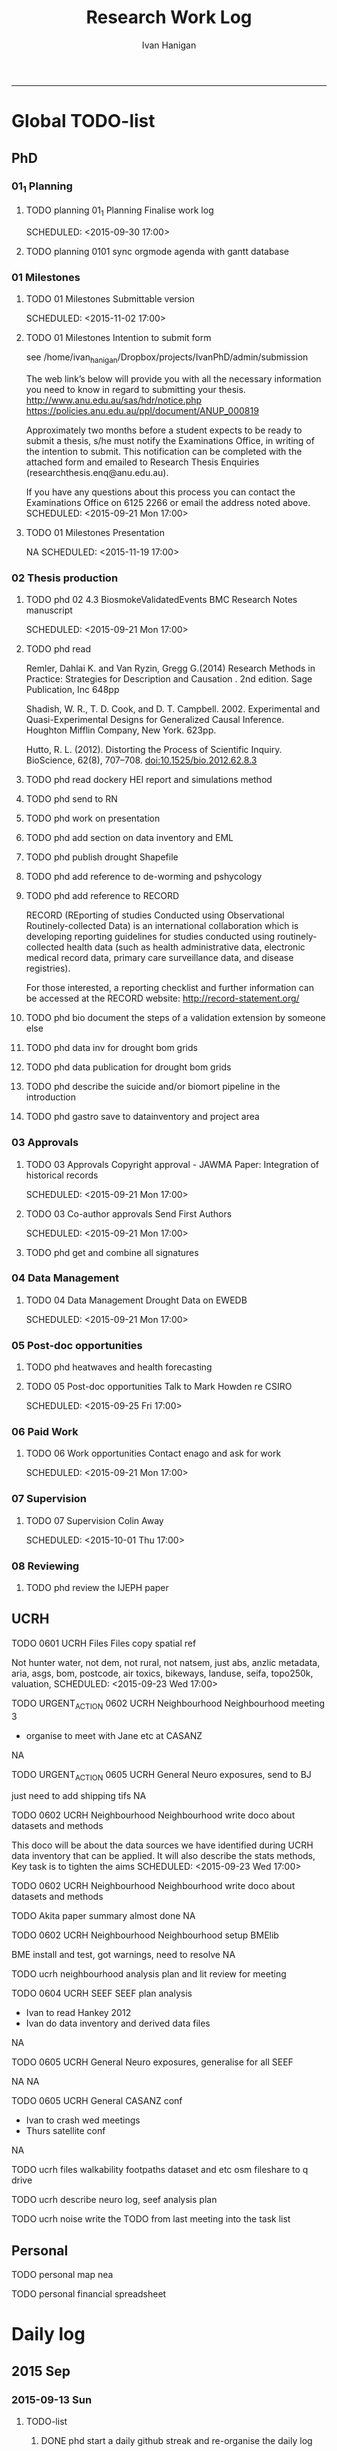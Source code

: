 #+TITLE: Research Work Log 
#+AUTHOR: Ivan Hanigan
#+email: ivan.hanigan@gmail.com
-----

* Global TODO-list

** PhD
*** 01_1 Planning


***** TODO planning 01_1 Planning Finalise work log

    SCHEDULED: <2015-09-30 17:00>


***** TODO planning 0101 sync orgmode agenda with gantt database
      SCHEDULED: <2015-09-21 Mon>
*** 01 Milestones

***** TODO 01 Milestones Submittable version

    SCHEDULED: <2015-11-02 17:00>
***** TODO 01 Milestones Intention to submit form
see /home/ivan_hanigan/Dropbox/projects/IvanPhD/admin/submission

The web link’s below will provide you with all the necessary information you need to know in regard to submitting your thesis.
http://www.anu.edu.au/sas/hdr/notice.php
https://policies.anu.edu.au/ppl/document/ANUP_000819

Approximately two months before a student expects to be ready to submit a thesis, s/he must notify the Examinations Office, in writing of the intention to submit.  This notification can be completed with the attached form and emailed to Research Thesis Enquiries (researchthesis.enq@anu.edu.au).

If you have any questions about this process you can contact the Examinations Office on 6125 2266 or email the address noted above.
    SCHEDULED: <2015-09-21 Mon 17:00>
***** TODO 01 Milestones Presentation
NA
    SCHEDULED: <2015-11-19 17:00>

*** 02 Thesis production
***** TODO phd 02 4.3 BiosmokeValidatedEvents BMC Research Notes manuscript

    SCHEDULED: <2015-09-21 Mon 17:00>

***** TODO phd read 
Remler, Dahlai K. and Van  Ryzin, Gregg G.(2014) Research Methods in Practice: Strategies for Description and Causation . 2nd edition.  Sage Publication, Inc 648pp

Shadish, W. R., T. D. Cook, and D. T. Campbell. 2002. Experimental and Quasi-Experimental Designs for Generalized Causal Inference. Houghton Mifflin Company, New York. 623pp.

\cite{Hutto2012}

Hutto, R. L. (2012). Distorting the Process of Scientific Inquiry. BioScience, 62(8), 707–708. doi:10.1525/bio.2012.62.8.3
***** TODO phd read dockery HEI report and simulations method
***** TODO phd send to RN
***** TODO phd work on presentation

***** TODO phd add section on data inventory and EML

***** TODO phd publish drought Shapefile

***** TODO phd add reference to de-worming and pshycology
***** TODO phd add reference to RECORD
RECORD (REporting of studies Conducted using Observational Routinely-collected Data) is an international collaboration which is  developing reporting guidelines for studies conducted using routinely-collected health data (such as health administrative data, electronic medical record data, primary care surveillance data, and disease registries). 


For those interested, a reporting checklist and further information can be accessed at the RECORD website: http://record-statement.org/

***** TODO phd bio document the steps of a validation extension by someone else


***** TODO phd data inv for drought bom grids
***** TODO phd data publication for drought bom grids
***** TODO phd describe the suicide and/or biomort pipeline in the introduction
***** TODO phd gastro save to datainventory and project area

*** 03 Approvals

***** TODO 03 Approvals Copyright approval - JAWMA Paper: Integration of historical records

    SCHEDULED: <2015-09-21 Mon 17:00>
***** TODO 03 Co-author approvals Send First Authors

    SCHEDULED: <2015-09-21 Mon 17:00>

***** TODO phd get and combine all signatures

*** 04 Data Management

***** TODO 04 Data Management Drought Data on EWEDB

    SCHEDULED: <2015-09-21 Mon 17:00>

*** 05 Post-doc opportunities
***** TODO phd heatwaves and health forecasting 
***** TODO 05 Post-doc opportunities Talk to Mark Howden re CSIRO

    SCHEDULED: <2015-09-25 Fri 17:00>

*** 06 Paid Work

***** TODO 06 Work opportunities Contact enago and ask for work 

    SCHEDULED: <2015-09-21 Mon 17:00>

*** 07 Supervision

***** TODO 07 Supervision Colin Away

    SCHEDULED: <2015-10-01 Thu 17:00>

*** 08 Reviewing
***** TODO phd review the IJEPH paper 
      SCHEDULED: <2015-09-22 Tue 09:00>
** UCRH
***** TODO 0601 UCRH Files Files copy spatial ref
Not hunter water, not dem, not rural, not natsem, just abs, anzlic metadata, aria, asgs, bom, postcode, air toxics, bikeways, landuse, seifa, topo250k, valuation,
    SCHEDULED: <2015-09-23 Wed 17:00>
***** TODO URGENT_ACTION 0602 UCRH Neighbourhood Neighbourhood meeting 3
- organise to meet with Jane etc at CASANZ

NA

***** TODO URGENT_ACTION 0605 UCRH General Neuro exposures, send to BJ
just need to add shipping tifs
NA
***** TODO 0602 UCRH Neighbourhood Neighbourhood write doco about datasets and methods
This doco will be about the data sources we have identified during UCRH data inventory that can be applied. It will also describe the stats methods, Key task is to tighten the aims 
    SCHEDULED: <2015-09-23 Wed 17:00>
***** TODO 0602 UCRH Neighbourhood Neighbourhood write doco about datasets and methods
TODO Akita paper summary almost done
NA
***** TODO 0602 UCRH Neighbourhood Neighbourhood setup BMElib
BME install and test, got warnings, need to resolve
NA
***** TODO ucrh neighbourhood analysis plan and lit review for meeting
***** TODO 0604 UCRH SEEF SEEF plan analysis
- Ivan to read Hankey 2012
- Ivan do data inventory and derived data files
NA
***** TODO 0605 UCRH General Neuro exposures, generalise for all SEEF
NA
NA
***** TODO 0605 UCRH General CASANZ conf
      SCHEDULED: <2015-09-23 Wed>
- Ivan to crash wed meetings
- Thurs satellite conf
NA

***** TODO ucrh files walkability footpaths dataset and etc osm fileshare to q drive
***** TODO ucrh describe neuro log, seef analysis plan 
      SCHEDULED: <2015-09-23 Wed 17:00>

***** TODO ucrh noise write the TODO from last meeting into the task list
** Personal
***** TODO personal map nea
***** TODO personal financial spreadsheet

* Daily log
** 2015 Sep

*** 2015-09-13 Sun 
**** TODO-list 
***** DONE phd start a daily github streak and re-organise the daily log
      SCHEDULED: <2015-09-13 Sun 17:00>
***** DONE ucrh planning the transfer of data into and out of SURE
**** timesheet
#+begin_src txt :tangle work-log.csv :eval no :padline no
2015-09-13 Sun, phd, 50
2015-09-13 Sun, ucrh, 50
#+end_src

*** 2015-09-14 Mon 
**** TODO-list 
***** DONE personal jog
      SCHEDULED: <2015-09-14 Mon 09:20>
***** DONE ucrh describe the UCRH 'correct' pipeline, send to MR and GM
      SCHEDULED: <2015-09-14 Mon 11:00>
 
***** DONE ucrh neuro work toward finalise the file for JB, in the context of the right way
**** timesheet
#+begin_src txt :tangle work-log.csv :eval no :padline no
2015-09-14 Mon, ucrh, 50
#+end_src

*** 2015-09-15 Tue 
**** TODO-list 
***** DONE phd publish drought bom grids to OSF with licence 

***** DONE personal jog
***** DONE phd meet AW at botanic gardens
      SCHEDULED: <2015-09-15 Tue 10:30>
***** DONE phd RRR sweave vs markdown comparison send to PT
***** DONE ucrh redo neuro with disentangle package version of extract big pt, and shipping tifs, found sp::over is better than raster::intersect
      SCHEDULED: <2015-09-15 Tue 15:30>
***** DONE ucrh neuro work toward finalise the file for JB, in the context of the right way
**** timesheet
#+begin_src txt :tangle work-log.csv :eval no :padline no
2015-09-15 Tue, ucrh, 50
2015-09-15 Tue, phd, 50
#+end_src
*** 2015-09-16 Wed 
**** TODO-list 
***** DONE personal apply DTO job
      SCHEDULED: <2015-09-16 Wed>
***** DONE personal jog
***** DONE phd RR reports description Sweave vs Markdown to blog

***** DONE ucrh workplan tasks sync with my main tasklist, and orgmode
      SCHEDULED: <2015-09-16 17:00>


***** DONE ucrh data management planning (wrote into DMP section of disentangle)
**** timesheet
#+begin_src txt :tangle work-log.csv :eval no :padline no
2015-09-16 Wed, personal, 50
2015-09-16 Wed, urch, 50
#+end_src
*** 2015-09-17 Thu 
**** TODO-list 
***** DONE personal jog

***** DONE ucrh noise meeting prep 1hr 
      SCHEDULED: <2015-09-17 Thu 11:10>
***** DONE URGENT_ACTION 0602 UCRH Neighbourhood Neighbourhood meeting 3 EMAIL ALL
- organise to meet with Jane etc at CASANZ

NA
***** DONE ucrh neuro work toward finalise the file for JB, in the context of the right way

***** DONE 0603 UCRH Noise Noise Meeting 2 1.5hr
      SCHEDULED: <2015-09-17 Thu 13:00>
Data Inventory
NA
***** DONE ucrh think thru the workplan, worklog, workflow documentation bundle in neuro proj

**** timesheet
#+begin_src txt :tangle work-log.csv :eval no :padline no
2015-09-17 Thu, ucrh, 100
#+end_src
*** 2015-09-18 Fri 
**** TODO-list 
***** DONE ucrh think thru the workplan, worklog, workflow documentation bundle in neuro proj
      SCHEDULED: <2015-09-18 Fri 10:45>

***** DONE ucrh GM meeting
      SCHEDULED: <2015-09-18 Fri 11:00>

***** DONE personal jog
***** DONE ucrh send neuro to BJ, via cloudstor
      SCHEDULED: <2015-09-18 Fri 12:00>

***** DONE phd add workflow stuff to the thesis org 
**** timesheet
#+begin_src txt :tangle work-log.csv :eval no :padline no
2015-09-18 Fri, ucrh, 90
#+end_src
*** 2015-09-19 Sat 
**** TODO-list 
***** DONE phd DiagrammeR, newnode and causal dags
***** DONE phd add workflow stuff to the thesis org 

**** timesheet
#+begin_src txt :tangle work-log.csv :eval no :padline no
2015-09-19 Sat, phd, 80
#+end_src
*** 2015-09-20 Sun 
**** TODO-list 
***** DONE phd 02 Thesis production Prepare, sort out presentation, introduction, synthesis
    SCHEDULED: <2015-09-20 Sun 12:00>
***** TODO personal run backup weekly and then transfer to seagate 2014-03-07, then transport to store at mums house
***** TODO phd KG, CB and SM comments into the doc into the latex
***** TODO phd best figures
***** TODO phd clean up abstract
**** timesheet
#+begin_src txt :tangle work-log.csv :eval no :padline no
2015-09-20 Sun, phd, 50
#+end_src
